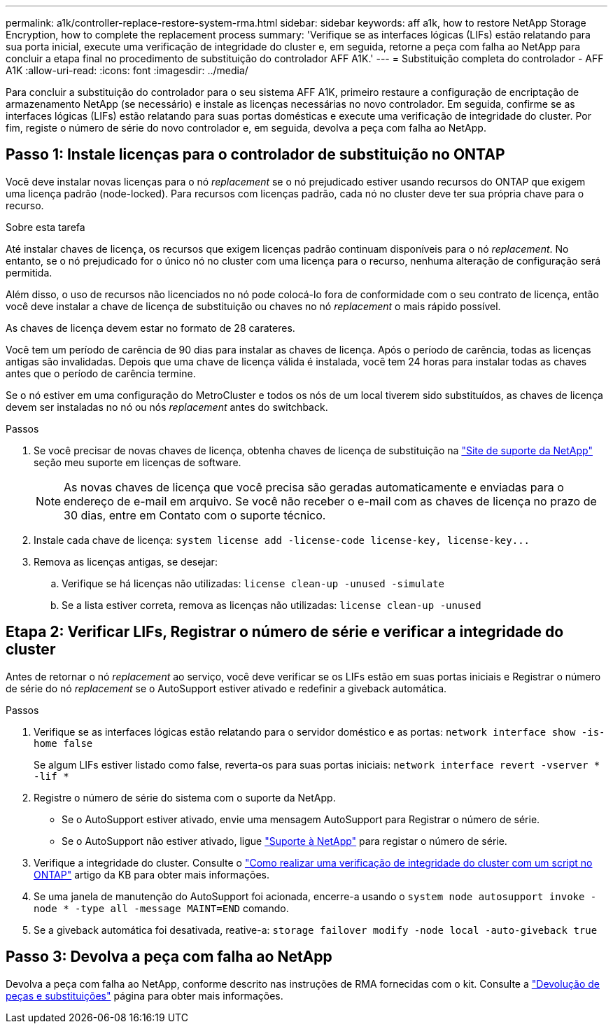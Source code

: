 ---
permalink: a1k/controller-replace-restore-system-rma.html 
sidebar: sidebar 
keywords: aff a1k, how to restore NetApp Storage Encryption, how to complete the replacement process 
summary: 'Verifique se as interfaces lógicas (LIFs) estão relatando para sua porta inicial, execute uma verificação de integridade do cluster e, em seguida, retorne a peça com falha ao NetApp para concluir a etapa final no procedimento de substituição do controlador AFF A1K.' 
---
= Substituição completa do controlador - AFF A1K
:allow-uri-read: 
:icons: font
:imagesdir: ../media/


[role="lead"]
Para concluir a substituição do controlador para o seu sistema AFF A1K, primeiro restaure a configuração de encriptação de armazenamento NetApp (se necessário) e instale as licenças necessárias no novo controlador. Em seguida, confirme se as interfaces lógicas (LIFs) estão relatando para suas portas domésticas e execute uma verificação de integridade do cluster. Por fim, registe o número de série do novo controlador e, em seguida, devolva a peça com falha ao NetApp.



== Passo 1: Instale licenças para o controlador de substituição no ONTAP

Você deve instalar novas licenças para o nó _replacement_ se o nó prejudicado estiver usando recursos do ONTAP que exigem uma licença padrão (node-locked). Para recursos com licenças padrão, cada nó no cluster deve ter sua própria chave para o recurso.

.Sobre esta tarefa
Até instalar chaves de licença, os recursos que exigem licenças padrão continuam disponíveis para o nó _replacement_. No entanto, se o nó prejudicado for o único nó no cluster com uma licença para o recurso, nenhuma alteração de configuração será permitida.

Além disso, o uso de recursos não licenciados no nó pode colocá-lo fora de conformidade com o seu contrato de licença, então você deve instalar a chave de licença de substituição ou chaves no nó _replacement_ o mais rápido possível.

As chaves de licença devem estar no formato de 28 carateres.

Você tem um período de carência de 90 dias para instalar as chaves de licença. Após o período de carência, todas as licenças antigas são invalidadas. Depois que uma chave de licença válida é instalada, você tem 24 horas para instalar todas as chaves antes que o período de carência termine.

Se o nó estiver em uma configuração do MetroCluster e todos os nós de um local tiverem sido substituídos, as chaves de licença devem ser instaladas no nó ou nós _replacement_ antes do switchback.

.Passos
. Se você precisar de novas chaves de licença, obtenha chaves de licença de substituição na https://mysupport.netapp.com/site/global/dashboard["Site de suporte da NetApp"] seção meu suporte em licenças de software.
+

NOTE: As novas chaves de licença que você precisa são geradas automaticamente e enviadas para o endereço de e-mail em arquivo. Se você não receber o e-mail com as chaves de licença no prazo de 30 dias, entre em Contato com o suporte técnico.

. Instale cada chave de licença: `+system license add -license-code license-key, license-key...+`
. Remova as licenças antigas, se desejar:
+
.. Verifique se há licenças não utilizadas: `license clean-up -unused -simulate`
.. Se a lista estiver correta, remova as licenças não utilizadas: `license clean-up -unused`






== Etapa 2: Verificar LIFs, Registrar o número de série e verificar a integridade do cluster

Antes de retornar o nó _replacement_ ao serviço, você deve verificar se os LIFs estão em suas portas iniciais e Registrar o número de série do nó _replacement_ se o AutoSupport estiver ativado e redefinir a giveback automática.

.Passos
. Verifique se as interfaces lógicas estão relatando para o servidor doméstico e as portas: `network interface show -is-home false`
+
Se algum LIFs estiver listado como false, reverta-os para suas portas iniciais: `network interface revert -vserver * -lif *`

. Registre o número de série do sistema com o suporte da NetApp.
+
** Se o AutoSupport estiver ativado, envie uma mensagem AutoSupport para Registrar o número de série.
** Se o AutoSupport não estiver ativado, ligue https://mysupport.netapp.com["Suporte à NetApp"] para registar o número de série.


. Verifique a integridade do cluster. Consulte o https://kb.netapp.com/on-prem/ontap/Ontap_OS/OS-KBs/How_to_perform_a_cluster_health_check_with_a_script_in_ONTAP["Como realizar uma verificação de integridade do cluster com um script no ONTAP"^] artigo da KB para obter mais informações.
. Se uma janela de manutenção do AutoSupport foi acionada, encerre-a usando o `system node autosupport invoke -node * -type all -message MAINT=END` comando.
. Se a giveback automática foi desativada, reative-a: `storage failover modify -node local -auto-giveback true`




== Passo 3: Devolva a peça com falha ao NetApp

Devolva a peça com falha ao NetApp, conforme descrito nas instruções de RMA fornecidas com o kit. Consulte a https://mysupport.netapp.com/site/info/rma["Devolução de peças e substituições"] página para obter mais informações.
